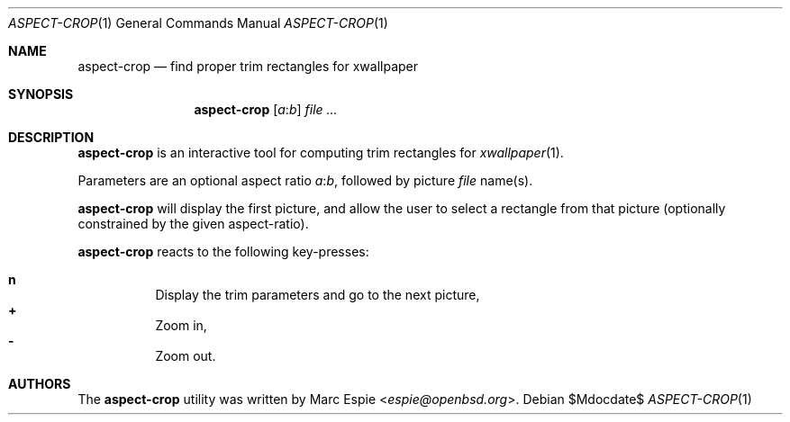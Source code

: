 .\" Copyright (c) 2019 Marc Espie <espie@openbsd.org>
.\"
.\" Permission to use, copy, modify, and distribute this software for any
.\" purpose with or without fee is hereby granted, provided that the above
.\" copyright notice and this permission notice appear in all copies.
.\"
.\" THE SOFTWARE IS PROVIDED "AS IS" AND THE AUTHOR DISCLAIMS ALL WARRANTIES
.\" WITH REGARD TO THIS SOFTWARE INCLUDING ALL IMPLIED WARRANTIES OF
.\" MERCHANTABILITY AND FITNESS. IN NO EVENT SHALL THE AUTHOR BE LIABLE FOR
.\" ANY SPECIAL, DIRECT, INDIRECT, OR CONSEQUENTIAL DAMAGES OR ANY DAMAGES
.\" WHATSOEVER RESULTING FROM LOSS OF USE, DATA OR PROFITS, WHETHER IN AN
.\" ACTION OF CONTRACT, NEGLIGENCE OR OTHER TORTIOUS ACTION, ARISING OUT OF
.\" OR IN CONNECTION WITH THE USE OR PERFORMANCE OF THIS SOFTWARE.
.\"
.Dd $Mdocdate$
.Dt ASPECT-CROP 1
.Os
.Sh NAME
.Nm aspect-crop
.Nd find proper trim rectangles for xwallpaper
.Sh SYNOPSIS
.Nm
.Op Ar a Ns : Ns Ar b
.Ar file ...
.Sh DESCRIPTION
.Nm
is an interactive tool for computing trim rectangles for
.Xr xwallpaper 1 .
.Pp
Parameters are an optional aspect ratio
.Ar a Ns : Ns Ar b ,
followed by picture
.Ar file
name(s).
.Pp
.Nm
will display the first picture, and allow the user to select a rectangle
from that picture (optionally constrained by the given aspect-ratio).
.Pp
.Nm
reacts to the following key-presses:
.Pp
.Bl -tag -offset indent -width 4 -compact
.It Cm n
Display the trim parameters and go to the next picture,
.It Cm +
Zoom in,
.It Cm -
Zoom out.
.El
.Pp
.Sh AUTHORS
The
.Nm
utility was written by
.An Marc Espie Aq Mt espie@openbsd.org .
